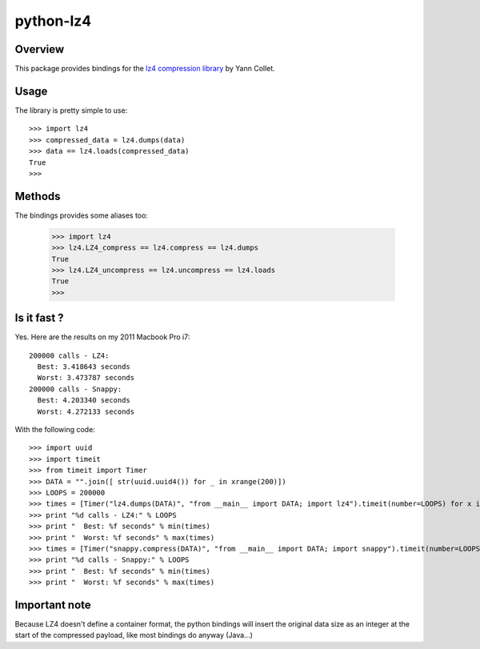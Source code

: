 ==========
python-lz4
==========

Overview
========
This package provides bindings for the `lz4 compression library <http://code.google.com/p/lz4/>`_ by Yann Collet.

Usage
=====
The library is pretty simple to use::

    >>> import lz4
    >>> compressed_data = lz4.dumps(data)
    >>> data == lz4.loads(compressed_data)
    True
    >>>

Methods
=======
The bindings provides some aliases too:

    >>> import lz4
    >>> lz4.LZ4_compress == lz4.compress == lz4.dumps
    True
    >>> lz4.LZ4_uncompress == lz4.uncompress == lz4.loads
    True
    >>>

Is it fast ?
============
Yes. Here are the results on my 2011 Macbook Pro i7: ::

    200000 calls - LZ4:
      Best: 3.418643 seconds
      Worst: 3.473787 seconds
    200000 calls - Snappy:
      Best: 4.203340 seconds
      Worst: 4.272133 seconds

With the following code: ::

    >>> import uuid
    >>> import timeit
    >>> from timeit import Timer
    >>> DATA = "".join([ str(uuid.uuid4()) for _ in xrange(200)])
    >>> LOOPS = 200000
    >>> times = [Timer("lz4.dumps(DATA)", "from __main__ import DATA; import lz4").timeit(number=LOOPS) for x in xrange(10)]
    >>> print "%d calls - LZ4:" % LOOPS
    >>> print "  Best: %f seconds" % min(times)
    >>> print "  Worst: %f seconds" % max(times)
    >>> times = [Timer("snappy.compress(DATA)", "from __main__ import DATA; import snappy").timeit(number=LOOPS) for x in xrange(10)]
    >>> print "%d calls - Snappy:" % LOOPS
    >>> print "  Best: %f seconds" % min(times)
    >>> print "  Worst: %f seconds" % max(times)

Important note
==============
Because LZ4 doesn't define a container format, the python bindings will insert the original data size as an integer at the start of the compressed payload, like most bindings do anyway (Java...)

